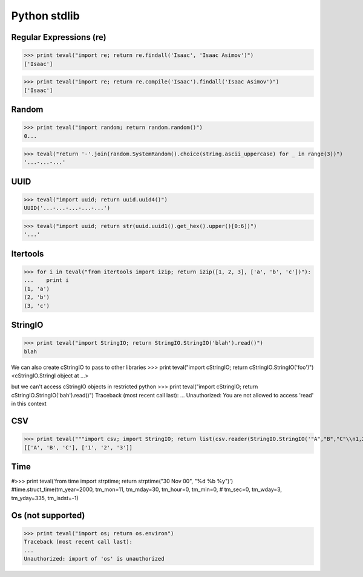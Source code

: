 Python stdlib
=============

Regular Expressions (re)
------------------------

>>> print teval("import re; return re.findall('Isaac', 'Isaac Asimov')")
['Isaac']

>>> print teval("import re; return re.compile('Isaac').findall('Isaac Asimov')")
['Isaac']

Random
------

>>> print teval("import random; return random.random()")
0...


>>> teval("return '-'.join(random.SystemRandom().choice(string.ascii_uppercase) for _ in range(3))")
'...-...-...'


UUID
----

>>> teval("import uuid; return uuid.uuid4()")
UUID('...-...-...-...-...')

>>> teval("import uuid; return str(uuid.uuid1().get_hex().upper()[0:6])")
'...'

Itertools
---------

>>> for i in teval("from itertools import izip; return izip([1, 2, 3], ['a', 'b', 'c'])"):
...    print i
(1, 'a')
(2, 'b')
(3, 'c')

StringIO
--------

>>> print teval("import StringIO; return StringIO.StringIO('blah').read()")
blah

We can also create cStringIO to pass to other libraries
>>> print teval("import cStringIO; return cStringIO.StringIO('foo')")
<cStringIO.StringI object at ...>

but we can't access cStringIO objects in restricted python
>>> print teval("import cStringIO; return cStringIO.StringIO('bah').read()")
Traceback (most recent call last):
...
Unauthorized: You are not allowed to access 'read' in this context


CSV
-------

>>> print teval("""import csv; import StringIO; return list(csv.reader(StringIO.StringIO('"A","B","C"\\n1,2,3')))""")
[['A', 'B', 'C'], ['1', '2', '3']]


Time
----
#>>> print teval('from time import strptime; return strptime("30 Nov 00", "%d %b %y")')
#time.struct_time(tm_year=2000, tm_mon=11, tm_mday=30, tm_hour=0, tm_min=0,
#                 tm_sec=0, tm_wday=3, tm_yday=335, tm_isdst=-1)


Os (not supported)
------------------

>>> print teval("import os; return os.environ")
Traceback (most recent call last):
...
Unauthorized: import of 'os' is unauthorized

